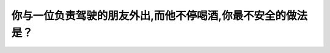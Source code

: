 .. raw:: html

   <div class="question-page">
   <div class="test-name">New加拿大BC驾照考试笔试全真模拟题2024版</div>

.. meta::
   :description: 你与一位负责驾驶的朋友外出,而他不停喝酒,你最不安全的做法是？
   :keywords: 

.. raw:: html

   <div class="question-card">


你与一位负责驾驶的朋友外出,而他不停喝酒,你最不安全的做法是？
==============================================================

.. raw:: html

   <div id="q12" class="quiz">
       <div class="option" id="q12-A" onclick="selectOption('q12', 'A', false)">
           A. 告诉他为什么不能开车
       </div>
       <div class="option" id="q12-B" onclick="selectOption('q12', 'B', false)">
           B. 告诉他乘计程车和公共汽车或打电话给朋友
       </div>
       <div class="option" id="q12-C" onclick="selectOption('q12', 'C', false)">
           C. 拿走他的车钥匙
       </div>
       <div class="option" id="q12-D" onclick="selectOption('q12', 'D', true)">
           D. 确保他开慢车
       </div>
       <p id="q12-result" class="result"></p>
   </div>

   <hr>

.. dropdown:: ►|explanation|

   

.. raw:: html

   <div class="nav-buttons">
       <a href="q11.html" class="button">|prev_question|</a>
       <span class="page-indicator">12 / 100</span>
       <a href="q13.html" class="button">|next_question|</a>
   </div>
   </div>

   </div>
